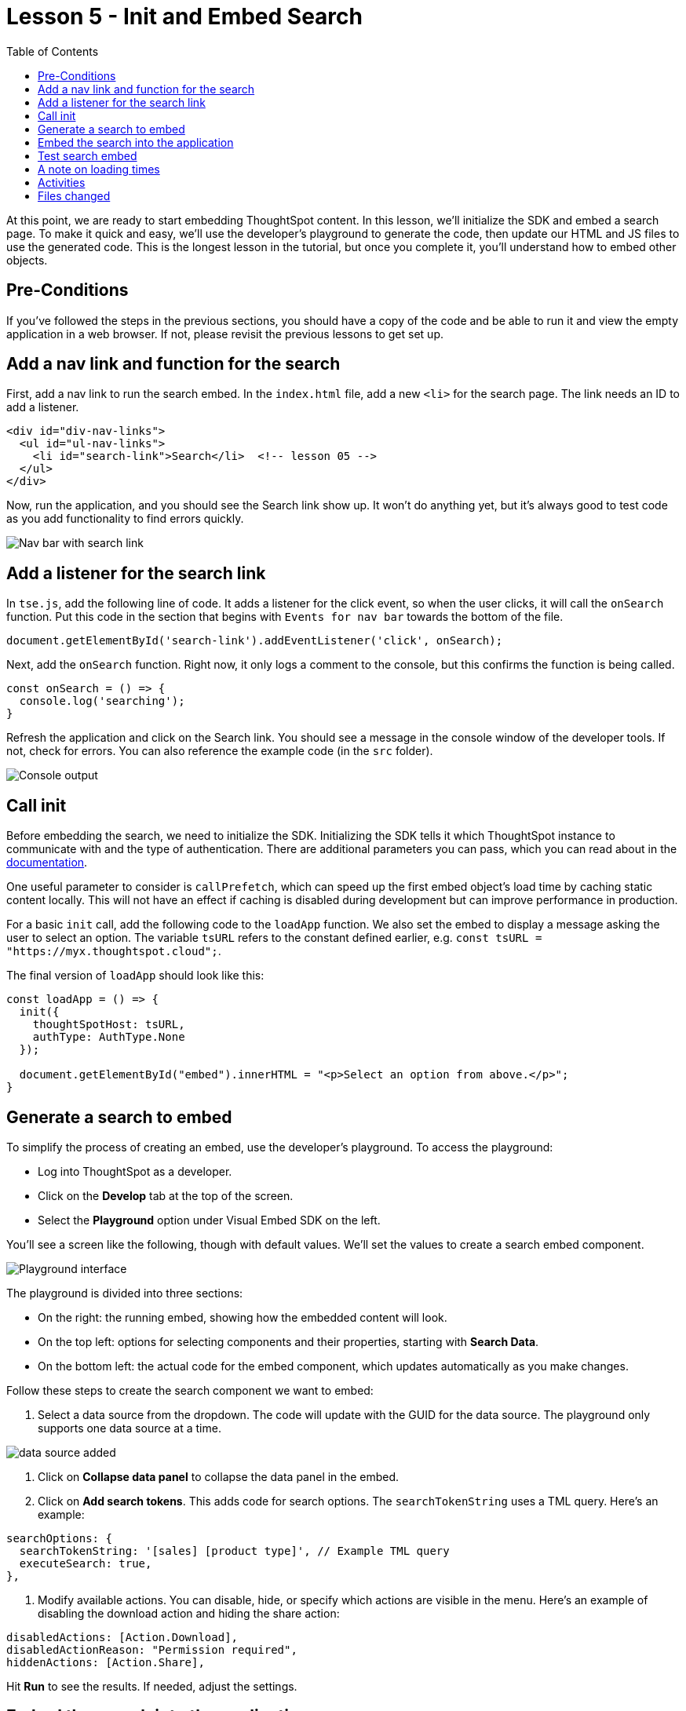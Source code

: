 = Lesson 5 - Init and Embed Search
:toc: true
:toclevels: 3

:page-title: Lesson 5 - Init and Embed Search
:page-pageid: tse-fundamentals_lesson-05
:page-description: This lesson covers initializing the SDK and embedding a ThoughtSpot search page using the developer's playground to generate the required code.

At this point, we are ready to start embedding ThoughtSpot content. In this lesson, we'll initialize the SDK and embed a search page. To make it quick and easy, we'll use the developer's playground to generate the code, then update our HTML and JS files to use the generated code. This is the longest lesson in the tutorial, but once you complete it, you'll understand how to embed other objects.

== Pre-Conditions

If you've followed the steps in the previous sections, you should have a copy of the code and be able to run it and view the empty application in a web browser. If not, please revisit the previous lessons to get set up.

== Add a nav link and function for the search

First, add a nav link to run the search embed. In the `index.html` file, add a new `<li>` for the search page. The link needs an ID to add a listener.

[source,html]
----
<div id="div-nav-links">
  <ul id="ul-nav-links">
    <li id="search-link">Search</li>  <!-- lesson 05 -->
  </ul>
</div>
----

Now, run the application, and you should see the Search link show up. It won't do anything yet, but it's always good to test code as you add functionality to find errors quickly.

image::images/tutorials/tse-fundamentals/lesson-05-new-search-link.png[Nav bar with search link]

== Add a listener for the search link

In `tse.js`, add the following line of code. It adds a listener for the click event, so when the user clicks, it will call the `onSearch` function. Put this code in the section that begins with `Events for nav bar` towards the bottom of the file.

`document.getElementById('search-link').addEventListener('click', onSearch);`

Next, add the `onSearch` function. Right now, it only logs a comment to the console, but this confirms the function is being called.

[source,javascript]
----
const onSearch = () => {
  console.log('searching');
}
----

Refresh the application and click on the Search link. You should see a message in the console window of the developer tools. If not, check for errors. You can also reference the example code (in the `src` folder).

image::images/tutorials/tse-fundamentals/lesson-05-search-console.png[Console output]

== Call init

Before embedding the search, we need to initialize the SDK. Initializing the SDK tells it which ThoughtSpot instance to communicate with and the type of authentication. There are additional parameters you can pass, which you can read about in the https://developers.thoughtspot.com/docs/?pageid=getting-started#initSdk[documentation].

One useful parameter to consider is `callPrefetch`, which can speed up the first embed object's load time by caching static content locally. This will not have an effect if caching is disabled during development but can improve performance in production.

For a basic `init` call, add the following code to the `loadApp` function. We also set the embed to display a message asking the user to select an option. The variable `tsURL` refers to the constant defined earlier, e.g. `const tsURL = "https://myx.thoughtspot.cloud";`.

The final version of `loadApp` should look like this:

[source,javascript]
----
const loadApp = () => {
  init({
    thoughtSpotHost: tsURL,
    authType: AuthType.None
  });

  document.getElementById("embed").innerHTML = "<p>Select an option from above.</p>";
}
----

== Generate a search to embed

To simplify the process of creating an embed, use the developer's playground. To access the playground:

* Log into ThoughtSpot as a developer.
* Click on the **Develop** tab at the top of the screen.
* Select the **Playground** option under Visual Embed SDK on the left.

You'll see a screen like the following, though with default values. We'll set the values to create a search embed component.

image::images/tutorials/tse-fundamentals/lesson-05-playground-search.png[Playground interface]

The playground is divided into three sections:

* On the right: the running embed, showing how the embedded content will look.
* On the top left: options for selecting components and their properties, starting with **Search Data**.
* On the bottom left: the actual code for the embed component, which updates automatically as you make changes.

Follow these steps to create the search component we want to embed:

1. Select a data source from the dropdown. The code will update with the GUID for the data source. The playground only supports one data source at a time.

image::images/tutorials/tse-fundamentals/lesson-05-data-source-added.png[data source added]

2. Click on **Collapse data panel** to collapse the data panel in the embed.
3. Click on **Add search tokens**. This adds code for search options. The `searchTokenString` uses a TML query. Here's an example:

[source,javascript]
----
searchOptions: {
  searchTokenString: '[sales] [product type]', // Example TML query
  executeSearch: true,
},
----

4. Modify available actions. You can disable, hide, or specify which actions are visible in the menu. Here's an example of disabling the download action and hiding the share action:

[source,javascript]
----
disabledActions: [Action.Download],
disabledActionReason: "Permission required",
hiddenActions: [Action.Share],
----

Hit **Run** to see the results. If needed, adjust the settings.

== Embed the search into the application

Once the embed component is ready, we can add it to the `onSearch` function. Every embed component requires two steps:

1. Create the embed object using `SearchEmbed`, `LiveboardEmbed`, etc.
2. Render the object (with optional event listeners).

Copy the generated code from the playground into the `onSearch` function after the `console.log` statement. Be sure to change the ID from `#your-own-div` to `#embed` to match the `index.html` file.

[source,javascript]
----
const embed = new SearchEmbed("#embed", {
    frameParams: {},
    collapseDataSources: true,
    disabledActions: [Action.Download],
    disabledActionReason: "Permission required",
    hiddenActions: [Action.Share],
    dataSources: ["4d98d3f5-5c6a-44eb-82fb-d529ca20e31f"], // Your data source ID
    searchOptions: {
        searchTokenString: '[sales] [product type]',
        executeSearch: true,
    },
});
----

Next, render the component using this line of code:

`embed.render();`

The completed `onSearch` function should look like this:

[source,javascript]
----
const onSearch = () => {
  const embed = new SearchEmbed("#embed", {
    frameParams: {},
    collapseDataSources: true,
    disabledActions: [Action.Download],
    disabledActionReason: "Permission required",
    hiddenActions: [Action.Share],
    dataSources: ["4d98d3f5-5c6a-44eb-82fb-d529ca20e31f"], // Your data source ID
    searchOptions: {
      searchTokenString: "[sales] [product type]",
      executeSearch: true,
    },
  });

  embed.render();
};
----

== Test search embed

To test the search embed, refresh the application with the cache disabled, then click the Search link. You should see something similar to this:

image::images/tutorials/tse-fundamentals/lesson-05-search-embed.png[Embedded search result]

== A note on loading times

The initial render may take a long time as the content is re-downloaded from ThoughtSpot. This can be significantly improved by using `callPrefetch: true` in the `init` method. However, with caching disabled during development, re-downloading will still occur.

== Activities

1. Add the nav link and handler to your code.
2. Import the `SearchEmbed`, `Action`, and `EmbedEvent` components in the import section.
3. Add the `init` method.
4. Use the playground to create a search embed component.
5. Copy the search embed component into your code and modify the `DIV` ID.
6. Add a `render()` call.
7. Test the code.

If you run into issues, you can reference the code in the `src` folder.

== Files changed

* index.html
* tse.js

xref:tse-fundamentals-lesson-04.adoc[< prev] | xref:tse-fundamentals-lesson-06.adoc[next >]
